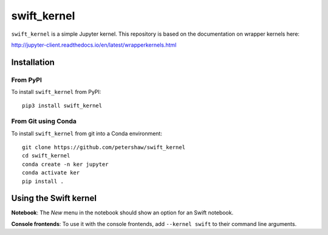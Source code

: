 swift_kernel
===========

``swift_kernel`` is a simple Jupyter kernel. This repository
is based on the documentation on wrapper kernels here:

http://jupyter-client.readthedocs.io/en/latest/wrapperkernels.html

Installation
------------

From PyPI
~~~~~~~~~

To install ``swift_kernel`` from PyPI::

    pip3 install swift_kernel

From Git using Conda
~~~~~~~~~~~~~~~~~~~~

To install ``swift_kernel`` from git into a Conda environment::

    git clone https://github.com/petershaw/swift_kernel
    cd swift_kernel
    conda create -n ker jupyter
    conda activate ker
    pip install .


Using the Swift kernel
---------------------
**Notebook**: The *New* menu in the notebook should show an option for an Swift notebook.

**Console frontends**: To use it with the console frontends, add ``--kernel swift`` to
their command line arguments.
